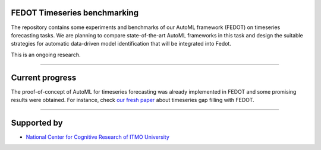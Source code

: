 FEDOT Timeseries benchmarking
============

The repository contains some experiments and benchmarks of our AutoML framework
(FEDOT) on timeseries forecasting tasks.
We are planning to compare state-of-the-art AutoML frameworks in this task and
design the suitable strategies for automatic data-driven model identification
that will be integrated into Fedot.

This is an ongoing research.

============

Current progress
============
The proof-of-concept of AutoML for timeseries forecasting was already implemented
in FEDOT and some promising results were obtained.
For instance, check `our fresh paper <https://arxiv.org/abs/2103.01124>`__
about timeseries gap filling with FEDOT.

============

Supported by
============

- `National Center for Cognitive Research of ITMO University <https://actcognitive.org/>`_

